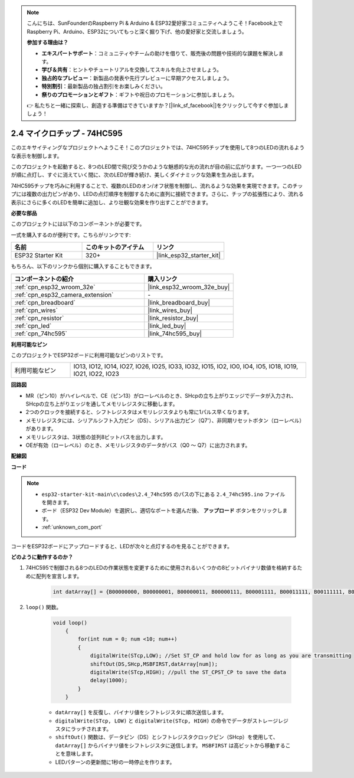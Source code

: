 .. note::

    こんにちは、SunFounderのRaspberry Pi & Arduino & ESP32愛好家コミュニティへようこそ！Facebook上でRaspberry Pi、Arduino、ESP32についてもっと深く掘り下げ、他の愛好家と交流しましょう。

    **参加する理由は？**

    - **エキスパートサポート**：コミュニティやチームの助けを借りて、販売後の問題や技術的な課題を解決します。
    - **学び＆共有**：ヒントやチュートリアルを交換してスキルを向上させましょう。
    - **独占的なプレビュー**：新製品の発表や先行プレビューに早期アクセスしましょう。
    - **特別割引**：最新製品の独占割引をお楽しみください。
    - **祭りのプロモーションとギフト**：ギフトや祝日のプロモーションに参加しましょう。

    👉 私たちと一緒に探索し、創造する準備はできていますか？[|link_sf_facebook|]をクリックして今すぐ参加しましょう！

.. _ar_74hc595:

2.4 マイクロチップ - 74HC595
===============================

このエキサイティングなプロジェクトへようこそ！このプロジェクトでは、74HC595チップを使用して8つのLEDの流れるような表示を制御します。

このプロジェクトを起動すると、8つのLED間で飛び交うかのような魅惑的な光の流れが目の前に広がります。一つ一つのLEDが順に点灯し、すぐに消えていく間に、次のLEDが輝き続け、美しくダイナミックな効果を生み出します。

74HC595チップを巧みに利用することで、複数のLEDのオン/オフ状態を制御し、流れるような効果を実現できます。このチップには複数の出力ピンがあり、LEDの点灯順序を制御するために直列に接続できます。さらに、チップの拡張性により、流れる表示にさらに多くのLEDを簡単に追加し、より壮観な効果を作り出すことができます。

**必要な部品**

このプロジェクトには以下のコンポーネントが必要です。

一式を購入するのが便利です。こちらがリンクです:

.. list-table::
    :widths: 20 20 20
    :header-rows: 1

    *   - 名前
        - このキットのアイテム
        - リンク
    *   - ESP32 Starter Kit
        - 320+
        - |link_esp32_starter_kit|

もちろん、以下のリンクから個別に購入することもできます。

.. list-table::
    :widths: 30 20
    :header-rows: 1

    *   - コンポーネントの紹介
        - 購入リンク

    *   - :ref:`cpn_esp32_wroom_32e`
        - |link_esp32_wroom_32e_buy|
    *   - :ref:`cpn_esp32_camera_extension`
        - \-
    *   - :ref:`cpn_breadboard`
        - |link_breadboard_buy|
    *   - :ref:`cpn_wires`
        - |link_wires_buy|
    *   - :ref:`cpn_resistor`
        - |link_resistor_buy|
    *   - :ref:`cpn_led`
        - |link_led_buy|
    *   - :ref:`cpn_74hc595`
        - |link_74hc595_buy|


**利用可能なピン**

このプロジェクトでESP32ボードに利用可能なピンのリストです。

.. list-table::
    :widths: 5 20 

    * - 利用可能なピン
      - IO13, IO12, IO14, IO27, IO26, IO25, IO33, IO32, IO15, IO2, IO0, IO4, IO5, IO18, IO19, IO21, IO22, IO23


**回路図**

.. image:: ../../img/circuit/circuit_2.4_74hc595_led.png
    :width: 600

* MR（ピン10）がハイレベルで、CE（ピン13）がローレベルのとき、SHcpの立ち上がりエッジでデータが入力され、SHcpの立ち上がりエッジを通してメモリレジスタに移動します。
* 2つのクロックを接続すると、シフトレジスタはメモリレジスタよりも常に1パルス早くなります。
* メモリレジスタには、シリアルシフト入力ピン（DS）、シリアル出力ピン（Q7'）、非同期リセットボタン（ローレベル）があります。
* メモリレジスタは、3状態の並列8ビットバスを出力します。
* OEが有効（ローレベル）のとき、メモリレジスタのデータがバス（Q0 ～ Q7）に出力されます。

**配線図**

.. image:: ../../img/wiring/2.4_74hc595_bb.png
    :width: 800


**コード**

.. note::

    * ``esp32-starter-kit-main\c\codes\2.4_74hc595`` のパスの下にある ``2.4_74hc595.ino`` ファイルを開きます。
    * ボード（ESP32 Dev Module）を選択し、適切なポートを選んだ後、 **アップロード** ボタンをクリックします。
    * :ref:`unknown_com_port`
    
.. raw:: html

    <iframe src=https://create.arduino.cc/editor/sunfounder01/024e20bb-f9c6-4baf-bb27-cdf49eb91e9e/preview?embed style="height:510px;width:100%;margin:10px 0" frameborder=0></iframe>

コードをESP32ボードにアップロードすると、LEDが次々と点灯するのを見ることができます。

**どのように動作するのか？**

#. 74HC595で制御される8つのLEDの作業状態を変更するために使用されるいくつかの8ビットバイナリ数値を格納するために配列を宣言します。

    .. code-block:: arduino

        int datArray[] = {B00000000, B00000001, B00000011, B00000111, B00001111, B00011111, B00111111, B01111111, B11111111};

#. ``loop()`` 関数。

    .. code-block:: arduino

        void loop()
            {
                for(int num = 0; num <10; num++)
                {
                    digitalWrite(STcp,LOW); //Set ST_CP and hold low for as long as you are transmitting
                    shiftOut(DS,SHcp,MSBFIRST,datArray[num]);
                    digitalWrite(STcp,HIGH); //pull the ST_CPST_CP to save the data
                    delay(1000);
                }
            }


    * ``datArray[]`` を反復し、バイナリ値をシフトレジスタに順次送信します。
    * ``digitalWrite(STcp, LOW)`` と ``digitalWrite(STcp, HIGH)`` の命令でデータがストレージレジスタにラッチされます。
    * ``shiftOut()`` 関数は、データピン（DS）とシフトレジスタクロックピン（SHcp）を使用して、 ``datArray[]`` からバイナリ値をシフトレジスタに送信します。 ``MSBFIRST`` は高ビットから移動することを意味します。
    * LEDパターンの更新間に1秒の一時停止を作ります。

